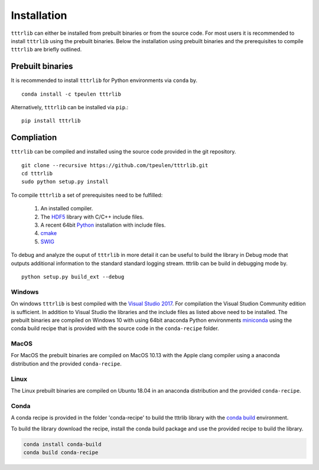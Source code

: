 .. _installation::
############
Installation
############

``tttrlib`` can either be installed from prebuilt binaries or from the source code. For most users it is recommended
to install ``tttrlib`` using the prebuilt binaries. Below the installation using prebuilt binaries and the
prerequisites to compile ``tttrlib`` are briefly outlined.


Prebuilt binaries
-----------------
It is recommended to install ``tttrlib`` for Python environments via ``conda`` by. ::

    conda install -c tpeulen tttrlib


Alternatively, ``tttrlib`` can be installed via ``pip``.::


    pip install tttrlib


Compliation
-----------

``tttrlib`` can be compiled and installed using the source code provided in the git repository. ::

    git clone --recursive https://github.com/tpeulen/tttrlib.git
    cd tttrlib
    sudo python setup.py install

To compile ``tttrlib`` a set of prerequisites need to be fulfilled:

    1. An installed compiler.
    2. The `HDF5 <https://www.hdfgroup.org/>`_ library with C/C++ include files.
    3. A recent 64bit `Python <https://www.python.org/>`_ installation with include files.
    4. `cmake <https://cmake.org/>`_
    5. `SWIG <http://www.swig.org/>`_

To debug and analyze the ouput of ``tttrlib`` in more detail it can be useful to
build the library in Debug mode that outputs additional information to the standard
standard logging stream. tttrlib can be build in debugging mode by. ::

    python setup.py build_ext --debug


Windows
^^^^^^^
On windows ``tttrlib`` is best compiled with the `Visual Studio 2017 <https://visualstudio.microsoft.com/>`_. For
compilation the Visual Studion Community edition is sufficient. In addition to Visual Studio the libraries and the
include files as listed above need to be installed. The prebuilt binaries are compiled on Windows 10 with using
64bit anaconda Python environments `miniconda <https://docs.conda.io/en/latest/miniconda.html>`_ using the conda
build recipe that is provided with the source code in the ``conda-recipe`` folder.

MacOS
^^^^^
For MacOS the prebuilt binaries are compiled on MacOS 10.13 with the Apple clang compiler using a anaconda
distribution and the provided ``conda-recipe``.

Linux
^^^^^
The Linux prebuilt binaries are compiled on Ubuntu 18.04 in an anaconda distribution and the provided
``conda-recipe``.

Conda
^^^^^

A conda recipe is provided in the folder 'conda-recipe' to build the tttrlib library with the
`conda build <https://docs.conda.io/projects/conda-build/en/latest/>`_ environment.

To build the library download the recipe, install the conda build package and use the provided
recipe to build the library.

.. code-block:: bash

    conda install conda-build
    conda build conda-recipe

